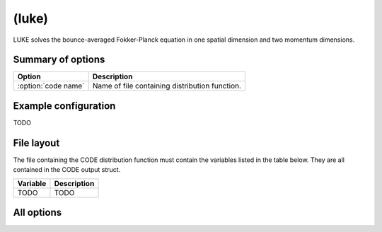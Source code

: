 .. _module-distribution-luke:

(luke)
------
LUKE solves the bounce-averaged Fokker-Planck equation in one spatial dimension
and two momentum dimensions.

Summary of options
^^^^^^^^^^^^^^^^^^

+----------------------------------+------------------------------------------------------------------------------+
| **Option**                       | **Description**                                                              |
+----------------------------------+------------------------------------------------------------------------------+
| :option:`code name`              | Name of file containing distribution function.                               |
+----------------------------------+------------------------------------------------------------------------------+

Example configuration
^^^^^^^^^^^^^^^^^^^^^

TODO

File layout
^^^^^^^^^^^
The file containing the CODE distribution function must contain the variables
listed in the table below. They are all contained in the CODE output struct.

+--------------+---------------------------------------------------------------------------------------------------------------------------------------------------+
| **Variable** | **Description**                                                                                                                                   |
+--------------+---------------------------------------------------------------------------------------------------------------------------------------------------+
| TODO         | TODO                                                                                                                                              |
+--------------+---------------------------------------------------------------------------------------------------------------------------------------------------+

All options
^^^^^^^^^^^

.. program:: luke

